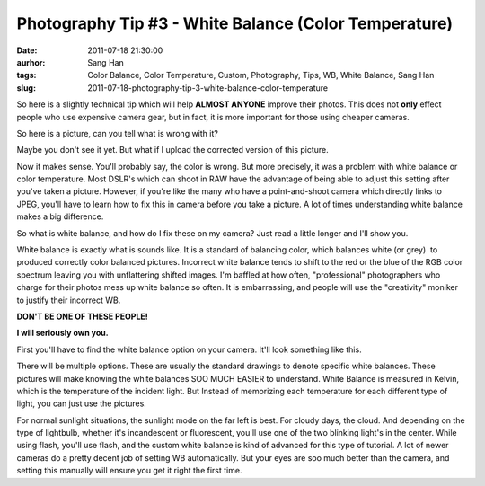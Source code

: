 Photography Tip #3 - White Balance (Color Temperature)
######################################################
:date: 2011-07-18 21:30:00
:aurhor: Sang Han
:tags: Color Balance, Color Temperature, Custom, Photography, Tips, WB, White Balance, Sang Han
:slug: 2011-07-18-photography-tip-3-white-balance-color-temperature

..

So here is a slightly technical tip which will help **ALMOST ANYONE**
improve their photos. This does not **only** effect people who use
expensive camera gear, but in fact, it is more important for those using
cheaper cameras.

So here is a picture, can you tell what is wrong with it?

|image0|

Maybe you don't see it yet. But what if I upload the corrected version
of this picture.

|image1|

Now it makes sense. You'll probably say, the color is wrong. But more
precisely, it was a problem with white balance or color temperature.
Most DSLR's which can shoot in RAW have the advantage of being able to
adjust this setting after you've taken a picture. However, if you're
like the many who have a point-and-shoot camera which directly links to
JPEG, you'll have to learn how to fix this in camera before you take a
picture. A lot of times understanding white balance makes a big
difference.

So what is white balance, and how do I fix these on my camera? Just read
a little longer and I'll show you.

White balance is exactly what is sounds like. It is a standard of
balancing color, which balances white (or grey)  to produced correctly
color balanced pictures. Incorrect white balance tends to shift to the
red or the blue of the RGB color spectrum leaving you with unflattering
shifted images. I'm baffled at how often, "professional" photographers
who charge for their photos mess up white balance so often. It
is embarrassing, and people will use the "creativity" moniker to justify
their incorrect WB.

**DON'T BE ONE OF THESE PEOPLE!**

**I will seriously own you.**

First you'll have to find the white balance option on your camera. It'll
look something like this.

|image2|

There will be multiple options. These are usually the standard drawings
to denote specific white balances. These pictures will make knowing the
white balances SOO MUCH EASIER to understand. White Balance is measured
in Kelvin, which is the temperature of the incident light. But Instead
of memorizing each temperature for each different type of light, you can
just use the pictures.

For normal sunlight situations, the sunlight mode on the far left is
best. For cloudy days, the cloud. And depending on the type of
lightbulb, whether it's incandescent or fluorescent, you'll use one of
the two blinking light's in the center. While using flash, you'll use
flash, and the custom white balance is kind of advanced for this type of
tutorial. A lot of newer cameras do a pretty decent job of setting WB
automatically. But your eyes are soo much better than the camera, and
setting this manually will ensure you get it right the first time.

.. |image0| image:: /img/20101028_MG_7908.jpg
.. |image1| image:: /img/20101028_MG_7908_corrected.jpg
.. |image2| image:: /img/screenWhiteBalance-L.jpg
